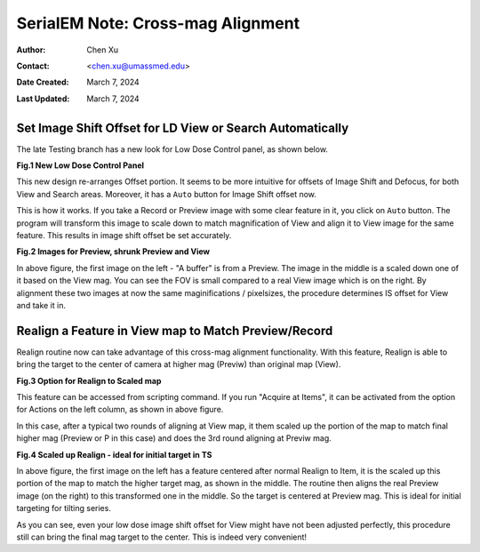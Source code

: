 .. _SerialEM_note_cross-mag_alignment:

SerialEM Note: Cross-mag Alignment
==================================

:Author: Chen Xu
:Contact: <chen.xu@umassmed.edu>
:Date Created: March 7, 2024
:Last Updated: March 7, 2024

.. glossary::

   Abstract
      Cross-mag alignment functions have been recently implemented since
      around beginning of 2024. They allow one to align two images at very
      different magnifications, and it takes into consideration of scale and
      rotation. 

      There are a few scripting commands available related to this
      function. This routine should for more general purpose when different
      magnifications are involved. Here I give two applications examples
      that was built upon this cross-mag alignment function.  


.. _Set_LD_IS_automatically:

Set Image Shift Offset for LD View or Search Automatically
----------------------------------------------------------

The late Testing branch has a new look for Low Dose Control panel, as shown
below.

**Fig.1 New Low Dose Control Panel**

.. image:: ../images/new-LD-with-auto.png
   :scale: 50 %
..   :height: 544 px
..   :width: 384 px
   :alt: new LD looking
   :align: center

This new design re-arranges Offset portion. It seems to be more intuitive
for offsets of Image Shift and Defocus, for both View and Search areas.
Moreover, it has a ``Auto`` button for Image Shift offset now. 

This is how it works. If you take a Record or Preview image with some clear
feature in it, you click on ``Auto`` button. The program will transform this 
image to scale down to match magnification of View and align it to View
image for the same feature. This results in image shift offset be set
accurately. 

**Fig.2 Images for Preview, shrunk Preview and View**

.. image:: ../images/LD-shift-auto.png
   :scale: 30 %
..   :height: 544 px
..   :width: 384 px
   :alt: new LD looking
   :align: center

In above figure, the first image on the left - "A buffer" is from a Preview.
The image in the middle is a scaled down one of it based on the View mag. You can
see the FOV is small compared to a real View image which is on the right. By
alignment these two images at now the same maginifications / pixelsizes, the
procedure determines IS offset for View and take it in. 

.. _Realign_a_feature_in_view_to_P:

Realign a Feature in View map to Match Preview/Record
-----------------------------------------------------

Realign routine now can take advantage of this cross-mag alignment functionality.
With this feature, Realign is able to bring the target to the center of
camera at higher mag (Previw) than original map (View). 

**Fig.3 Option for Realign to Scaled map**

.. image:: ../images/realign-to-scale-P-option.png
   :scale: 40 %
..   :height: 544 px
..   :width: 384 px
   :alt: new LD looking
   :align: center

This feature can be accessed from scripting command. If you run "Acquire at
Items", it can be activated from the option for Actions on the left column,
as shown in above figure. 

In this case, after a typical two rounds of aligning at View map, it them
scaled up the portion of the map to match final higher mag (Preview or P in
this case) and does the 3rd round aligning at Previw mag. 

**Fig.4 Scaled up Realign - ideal for initial target in TS**

.. image:: ../images/realign-to-P.png
   :scale: 30 %
..   :height: 544 px
..   :width: 384 px
   :alt: new LD looking
   :align: center

In above figure, the first image on the left has a feature centered after
normal Realign to Item, it is the scaled up this portion of the map to match
the higher target mag, as shown in the middle. The routine then aligns the real
Preview image (on the right) to this transformed one in the middle. So the
target is centered at Preview mag. This is ideal for initial targeting for
tilting series. 

As you can see, even your low dose image shift offset for View might have
not been adjusted perfectly, this procedure still can bring the final mag target to
the center. This is indeed very convenient! 
